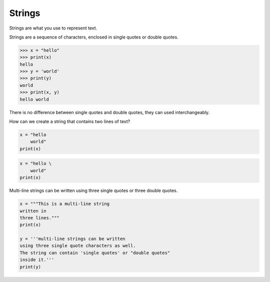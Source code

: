 Strings
=======

Strings are what you use to represent text.

Strings are a sequence of characters, enclosed in single quotes or double quotes.

.. code-block:: python

    >>> x = "hello"
    >>> print(x)
    hello
    >>> y = 'world'
    >>> print(y)
    world
    >>> print(x, y)
    hello world

There is no difference between single quotes and double quotes, they can used interchangeably.

How can we create a string that contains two lines of text?

.. problem:: What will be the output of the following program? Can you explain?

.. code-block:: python

    x = "hello
        world"
    print(x)

.. problem:: What will be the output of the following program? Can you explain?

.. code-block:: python

    x = "hello \
        world"
    print(x)


Multi-line strings can be written using three single quotes or three double quotes.

.. problem:: What will be the output of the following program? Can you explain?

.. code-block:: python

    x = """This is a multi-line string
    written in
    three lines."""
    print(x)

    y = '''multi-line strings can be written
    using three single quote characters as well.
    The string can contain 'single quotes' or "double quotes"
    inside it.'''
    print(y)
